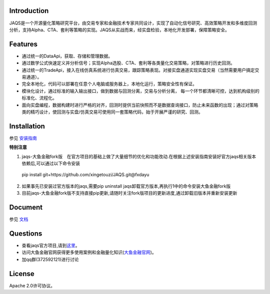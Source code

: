 Introduction
============
|pypi peoject version|
|pypi pyversion|
|pypi license|
|travis ci|
|covergae|

JAQS是一个开源量化策略研究平台，由交易专家和金融技术专家共同设计，实现了自动化信号研究、高效策略开发和多维度回测分析，支持Alpha、CTA、套利等策略的实现。JAQS从实战而来，经实盘检验，本地化开发部署，保障策略安全。

|jaqsflowchart|

Features
========

- 通过统一的DataApi，获取、存储和管理数据。
- 通过数学公式快速定义并分析信号；实现Alpha选股、CTA、套利等各类量化交易策略，对策略进行历史回测。
- 通过统一的TradeApi，接入在线仿真系统进行仿真交易，跟踪策略表现。对接实盘通道实现实盘交易（当然需要用户搞定交易通道）。
- 完全本地化，代码可以部署在任意个人电脑或服务器上，本地化运行，策略安全性有保证。
- 模块化设计，通过标准的输入输出接口，做到数据与回测分离，交易与分析分离， 每一个环节都清晰可控，达到机构级别的标准化、流程化。
- 面向实盘编程，数据构建时进行严格的对齐，回测时提供当前快照而不是数据查询接口，防止未来函数的出现；通过对策略类的精巧设计，使回测与实盘/仿真交易可使用同一套策略代码，始于开展严谨的研究、回测。

Installation
============

参见 \ `安装指南 <https://github.com/quantOS-org/JAQS/blob/master/doc/install.md>`__\

**特别注意**

1. jaqs-大鱼金融fork版　在官方项目的基础上做了大量细节的优化和功能改动.在根据上述安装指南安装好官方jaqs相关版本依赖后,可以通过以下命令安装
 | pip install git+https://github.com/xingetouzi/JAQS.git@fxdayu
2. 如果事先已安装过官方版本的jaqs,需要pip uninstall jaqs卸载官方版本,再执行1中的命令安装大鱼金融fork版
3. 目前jaqs-大鱼金融fork版不支持直接pip更新,请随时关注fork版项目的更新进度,通过卸载旧版本并重新安装更新

Document
========

参见 \ `文档 <https://github.com/quantOS-org/JAQS/blob/master/doc/install.md>`__\





Questions
==========
- 查看jaqs官方项目,请到\ `这里 <https://github.com/quantOS-org/JAQS>`__\。
- 访问大鱼金融官网获得更多使用案例和金融量化知识(\ `大鱼金融官网 <http://www.fxdayu.com>`__\)。
- 加qq群(372592121)进行讨论


License
=======

Apache 2.0许可协议。



.. |jaqsflowchart| image:: https://raw.githubusercontent.com/quantOS-org/jaqs/master/doc/img/jaqs.png

.. |pypi peoject version| image:: https://img.shields.io/pypi/v/jaqs.svg
   :target: https://pypi.python.org/pypi/jaqs
.. |pypi license| image:: https://img.shields.io/pypi/l/jaqs.svg
   :target: https://opensource.org/licenses/Apache-2.0
.. |pypi pyversion| image:: https://img.shields.io/pypi/pyversions/jaqs.svg
   :target: https://pypi.python.org/pypi/jaqs
.. |travis ci| image:: https://travis-ci.org/quantOS-org/JAQS.svg?branch=master
   :target: https://travis-ci.org/quantOS-org/JAQS
.. |covergae| image:: https://coveralls.io/repos/github/quantOS-org/JAQS/badge.svg?branch=master
   :target: https://coveralls.io/github/quantOS-org/JAQS?branch=master
